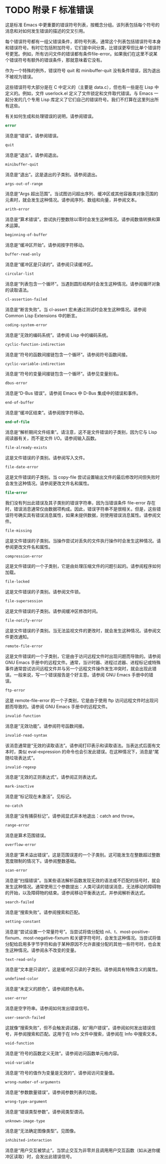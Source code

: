 #+LATEX_COMPILER: xelatex
#+LATEX_CLASS: elegantpaper
#+OPTIONS: prop:t
#+OPTIONS: ^:nil

* TODO 附录 F 标准错误

这是标准 Emacs 中更重要的错误符号列表，按概念分组。该列表包括每个符号的消息和对如何发生错误的描述的交叉引用。

每个错误符号都有一组父错误条件，即符号列表。通常这个列表包括错误符号本身和错误符号。有时它包括附加符号，它们是中间分类，比错误更窄但比单个错误符号更宽。例如，所有访问文件的错误都有条件file-error。如果我们在这里不说某个错误符号有额外的错误条件，那就意味着它没有。

作为一个特殊的例外，错误符号 quit 和 minibuffer-quit 没有条件错误，因为退出不被视为错误。

这些错误符号大部分是在 C 中定义的（主要是 data.c），但也有一些是在 Lisp 中定义的。例如，文件 userlock.el 定义了文件锁定和文件取代错误。与 Emacs 一起分发的几个专用 Lisp 库定义了它们自己的错误符号。我们不打算在这里列出所有这些。

有关如何生成和处理错误的说明，请参阅错误。

#+begin_src emacs-lisp
  error
#+end_src

    消息是“错误”。请参阅错误。
#+begin_src emacs-lisp
  quit
#+end_src

    消息是“退出”。请参阅退出。
#+begin_src emacs-lisp
  minibuffer-quit
#+end_src

    消息是“退出”。这是退出的子类别。请参阅退出。
#+begin_src emacs-lisp
  args-out-of-range
#+end_src

    消息是“Args 超出范围”。当试图访问超出序列、缓冲区或其他容器类对象范围的元素时，就会发生这种情况。请参阅序列、数组和向量，并参阅文本。
#+begin_src emacs-lisp
  arith-error
#+end_src

    消息是“算术错误”。尝试执行整数除以零时会发生这种情况。请参阅数值转换和算术运算。
#+begin_src emacs-lisp
  beginning-of-buffer
#+end_src

    消息是“缓冲区开始”。请参阅按字符移动。
#+begin_src emacs-lisp
  buffer-read-only
#+end_src

    消息是“缓冲区是只读的”。请参阅只读缓冲区。
#+begin_src emacs-lisp
  circular-list
#+end_src

    消息是“列表包含一个循环”。当遇到圆形结构时会发生这种情况。请参阅循环对象的读取语法。
#+begin_src emacs-lisp
  cl-assertion-failed
#+end_src

    消息是“断言失败”。当 cl-assert 宏未通过测试时会发生这种情况。请参阅 Common Lisp Extensions 中的断言。
#+begin_src emacs-lisp
  coding-system-error
#+end_src

    消息是“无效的编码系统”。请参阅 Lisp 中的编码系统。
#+begin_src emacs-lisp
  cyclic-function-indirection
#+end_src

    消息是“符号的函数间接链包含一个循环”。请参阅符号函数间接。
#+begin_src emacs-lisp
  cyclic-variable-indirection
#+end_src

    消息是“符号的变量间接链包含一个循环”。请参见变量别名。
#+begin_src emacs-lisp
  dbus-error
#+end_src

    消息是“D-Bus 错误”。请参阅 Emacs 中 D-Bus 集成中的错误和事件。
#+begin_src emacs-lisp
  end-of-buffer
#+end_src

    消息是“缓冲区结束”。请参阅按字符移动。
#+begin_src emacs-lisp
  end-of-file
#+end_src

    消息是“解析期间文件结束”。请注意，这不是文件错误的子类别，因为它与 Lisp 阅读器有关，而不是文件 I/O。请参阅输入函数。
#+begin_src emacs-lisp
  file-already-exists
#+end_src

    这是文件错误的子类别。请参阅写入文件。
#+begin_src emacs-lisp
  file-date-error
#+end_src

    这是文件错误的子类别。当 copy-file 尝试设置输出文件的最后修改时间但失败时会发生这种情况。请参阅更改文件名和属性。
#+begin_src emacs-lisp
  file-error
#+end_src

    我们没有列出此错误及其子类别的错误字符串，因为当错误条件 file-error 存在时，错误消息通常仅由数据项构成。因此，错误字符串不是很相关。但是，这些错误符号确实具有错误消息属性，如果未提供数据，则使用错误消息属性。请参阅文件。
#+begin_src emacs-lisp
  file-missing
#+end_src

    这是文件错误的子类别。当操作尝试对丢失的文件执行操作时会发生这种情况。请参阅更改文件名和属性。
#+begin_src emacs-lisp
  compression-error
#+end_src

    这是文件错误的一个子类别，它是由处理压缩文件的问题引起的。请参阅程序如何加载。
#+begin_src emacs-lisp
  file-locked
#+end_src

    这是文件错误的子类别。请参阅文件锁。
#+begin_src emacs-lisp
  file-supersession
#+end_src

    这是文件错误的子类别。请参阅缓冲区修改时间。
#+begin_src emacs-lisp
  file-notify-error
#+end_src

    这是文件错误的子类别。当无法监视文件的更改时，就会发生这种情况。请参阅文件更改通知。
#+begin_src emacs-lisp
  remote-file-error
#+end_src

    这是文件错误的一个子类别，它是由于访问远程文件时出现问题而导致的。请参阅 GNU Emacs 手册中的远程文件。通常，当计时器、进程过滤器、进程标记或特殊事件通常尝试访问远程文件并与另一个远程文件操作发生冲突时，就会出现此错误。一般来说，写一个错误报告是个好主意。请参阅 GNU Emacs 手册中的错误。
#+begin_src emacs-lisp
  ftp-error
#+end_src

    这是 remote-file-error 的一个子类别，它是由于使用 ftp 访问远程文件时出现问题而导致的。请参阅 GNU Emacs 手册中的远程文件。
#+begin_src emacs-lisp
  invalid-function
#+end_src

    消息是“无效功能”。请参阅符号函数间接。
#+begin_src emacs-lisp
  invalid-read-syntax
#+end_src

    该消息通常是“无效的读取语法”。请参阅打印表示和读取语法。当表达式后面有文本时，类似 eval-expression 的命令也会引发此错误。在这种情况下，消息是“尾随垃圾表达式”。
#+begin_src emacs-lisp
  invalid-regexp
#+end_src

    消息是“无效的正则表达式”。请参阅正则表达式。
#+begin_src emacs-lisp
  mark-inactive
#+end_src

    消息是“标记现在未激活”。见标记。
#+begin_src emacs-lisp
  no-catch
#+end_src

    消息是“没有捕获标记”。请参阅显式非本地退出：catch and throw。
#+begin_src emacs-lisp
  range-error
#+end_src

    消息是算术范围错误。
#+begin_src emacs-lisp
  overflow-error
#+end_src

    消息是“算术溢出错误”。这是范围误差的一个子类别。这可能发生在整数超过整数宽度限制的情况下。请参阅整数基础。
#+begin_src emacs-lisp
  scan-error
#+end_src

    消息是“扫描错误”。当某些语法解析函数发现无效的语法或不匹配的括号时，就会发生这种情况。通常使用三个参数提出：人类可读的错误消息，无法移动的障碍物的开始，以及障碍物的结束。请参阅移动平衡表达式，并参阅解析表达式。
#+begin_src emacs-lisp
  search-failed
#+end_src

    消息是“搜索失败”。请参阅搜索和匹配。
#+begin_src emacs-lisp
  setting-constant
#+end_src

    消息是“尝试设置一个常量符号”。当尝试将值分配给 nil、t、most-positive-fixnum、most-negative-fixnum 和关键字符号时，会发生这种情况。当尝试将值分配给启用多字节字符和由于某种原因不允许直接分配的其他一些符号时，也会发生这种情况。请参阅永不改变的变量。
#+begin_src emacs-lisp
  text-read-only
#+end_src

    消息是“文本是只读的”。这是缓冲区只读的子类别。请参阅具有特殊含义的属性。
#+begin_src emacs-lisp
  undefined-color
#+end_src

    消息是“未定义的颜色”。请参阅颜色名称。
#+begin_src emacs-lisp
  user-error
#+end_src

    消息是空字符串。请参阅如何发出错误信号。
#+begin_src emacs-lisp
  user-search-failed
#+end_src

    这就像“搜索失败”，但不会触发调试器，如“用户错误”。请参阅如何发出错误信号，并参阅搜索和匹配。这用于在 Info 文件中搜索，请参阅在 Info 中搜索文本。
#+begin_src emacs-lisp
  void-function
#+end_src

    消息是“符号的函数定义无效”。请参阅访问函数单元格内容。
#+begin_src emacs-lisp
  void-variable
#+end_src

    消息是“符号的值作为变量是无效的”。请参阅访问变量值。
#+begin_src emacs-lisp
  wrong-number-of-arguments
#+end_src

    消息是“参数数量错误”。请参阅参数列表的功能。
#+begin_src emacs-lisp
  wrong-type-argument
#+end_src

    消息是“错误类型参数”。请参阅类型谓词。
#+begin_src emacs-lisp
  unknown-image-type
#+end_src

    消息是“无法确定图像类型”。见图像。
#+begin_src emacs-lisp
  inhibited-interaction
#+end_src

    消息是“用户交互被禁止”。当禁止交互为非零并且调用用户交互函数（如从迷你缓冲区读取）时，会发出此错误信号。
